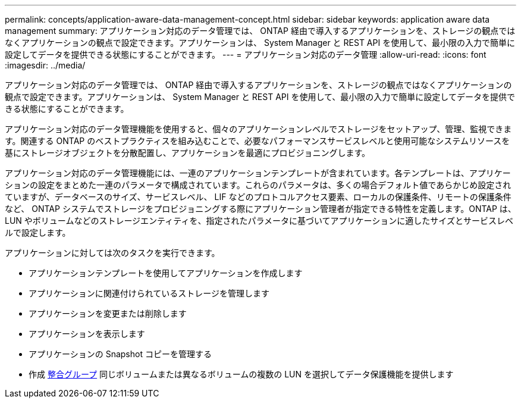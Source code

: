 ---
permalink: concepts/application-aware-data-management-concept.html 
sidebar: sidebar 
keywords: application aware data management 
summary: アプリケーション対応のデータ管理では、 ONTAP 経由で導入するアプリケーションを、ストレージの観点ではなくアプリケーションの観点で設定できます。アプリケーションは、 System Manager と REST API を使用して、最小限の入力で簡単に設定してデータを提供できる状態にすることができます。 
---
= アプリケーション対応のデータ管理
:allow-uri-read: 
:icons: font
:imagesdir: ../media/


[role="lead"]
アプリケーション対応のデータ管理では、 ONTAP 経由で導入するアプリケーションを、ストレージの観点ではなくアプリケーションの観点で設定できます。アプリケーションは、 System Manager と REST API を使用して、最小限の入力で簡単に設定してデータを提供できる状態にすることができます。

アプリケーション対応のデータ管理機能を使用すると、個々のアプリケーションレベルでストレージをセットアップ、管理、監視できます。関連する ONTAP のベストプラクティスを組み込むことで、必要なパフォーマンスサービスレベルと使用可能なシステムリソースを基にストレージオブジェクトを分散配置し、アプリケーションを最適にプロビジョニングします。

アプリケーション対応のデータ管理機能には、一連のアプリケーションテンプレートが含まれています。各テンプレートは、アプリケーションの設定をまとめた一連のパラメータで構成されています。これらのパラメータは、多くの場合デフォルト値であらかじめ設定されていますが、データベースのサイズ、サービスレベル、 LIF などのプロトコルアクセス要素、ローカルの保護条件、リモートの保護条件など、 ONTAP システムでストレージをプロビジョニングする際にアプリケーション管理者が指定できる特性を定義します。ONTAP は、 LUN やボリュームなどのストレージエンティティを、指定されたパラメータに基づいてアプリケーションに適したサイズとサービスレベルで設定します。

アプリケーションに対しては次のタスクを実行できます。

* アプリケーションテンプレートを使用してアプリケーションを作成します
* アプリケーションに関連付けられているストレージを管理します
* アプリケーションを変更または削除します
* アプリケーションを表示します
* アプリケーションの Snapshot コピーを管理する
* 作成 xref:../consistency-groups/index.html[整合グループ] 同じボリュームまたは異なるボリュームの複数の LUN を選択してデータ保護機能を提供します

